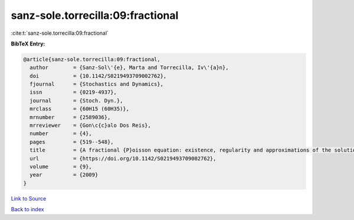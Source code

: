 sanz-sole.torrecilla:09:fractional
==================================

:cite:t:`sanz-sole.torrecilla:09:fractional`

**BibTeX Entry:**

.. code-block:: bibtex

   @article{sanz-sole.torrecilla:09:fractional,
     author        = {Sanz-Sol\'{e}, Marta and Torrecilla, Iv\'{a}n},
     doi           = {10.1142/S0219493709002762},
     fjournal      = {Stochastics and Dynamics},
     issn          = {0219-4937},
     journal       = {Stoch. Dyn.},
     mrclass       = {60H15 (60H35)},
     mrnumber      = {2589036},
     mrreviewer    = {Gon\c{c}alo Dos Reis},
     number        = {4},
     pages         = {519--548},
     title         = {A fractional {P}oisson equation: existence, regularity and approximations of the solution},
     url           = {https://doi.org/10.1142/S0219493709002762},
     volume        = {9},
     year          = {2009}
   }

`Link to Source <https://doi.org/10.1142/S0219493709002762},>`_


`Back to index <../By-Cite-Keys.html>`_
